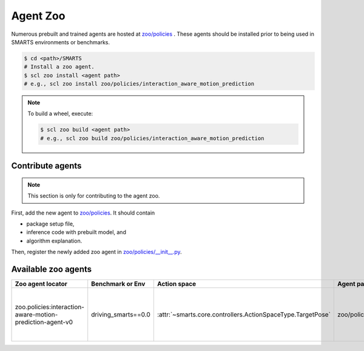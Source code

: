 .. _agent_zoo:

Agent Zoo
=========

Numerous prebuilt and trained agents are hosted at `zoo/policies <https://github.com/huawei-noah/SMARTS/tree/master/zoo/policies>`_ . 
These agents should be installed prior to being used in SMARTS environments or benchmarks.

.. code-block:: bash

    $ cd <path>/SMARTS
    # Install a zoo agent.
    $ scl zoo install <agent path>
    # e.g., scl zoo install zoo/policies/interaction_aware_motion_prediction

.. note::

    To build a wheel, execute:

    .. code-block:: bash

        $ scl zoo build <agent path>
        # e.g., scl zoo build zoo/policies/interaction_aware_motion_prediction

Contribute agents
-----------------

.. note::
    This section is only for contributing to the agent zoo.

First, add the new agent to `zoo/policies <https://github.com/huawei-noah/SMARTS/tree/master/zoo/policies>`_. It should contain 

* package setup file,
* inference code with prebuilt model, and
* algorithm explanation.

Then, register the newly added zoo agent in `zoo/policies/__init__.py <https://github.com/huawei-noah/SMARTS/tree/master/zoo/policies/__init__.py>`_.

Available zoo agents
--------------------

.. _available_zoo_agents:
.. list-table::
   :header-rows: 1

   * - Zoo agent locator
     - Benchmark or Env
     - Action space
     - Agent path
     - Source
     - Remarks
   * - zoo.policies:interaction-aware-motion-prediction-agent-v0
     - driving_smarts==0.0
     - :attr:`~smarts.core.controllers.ActionSpaceType.TargetPose`
     - zoo/policies/interaction_aware_motion_prediction
     - `code <https://github.com/smarts-project/smarts-project.rl/tree/master/interaction_aware_motion_prediction>`__
     - Contributed as part of NeurIPS 2022 Driving SMARTS competition.
